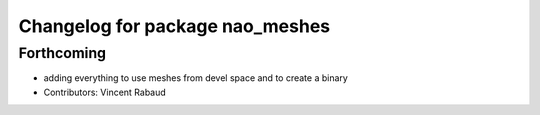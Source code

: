 ^^^^^^^^^^^^^^^^^^^^^^^^^^^^^^^^
Changelog for package nao_meshes
^^^^^^^^^^^^^^^^^^^^^^^^^^^^^^^^

Forthcoming
-----------
* adding everything to use meshes from devel space and to create a binary
* Contributors: Vincent Rabaud

